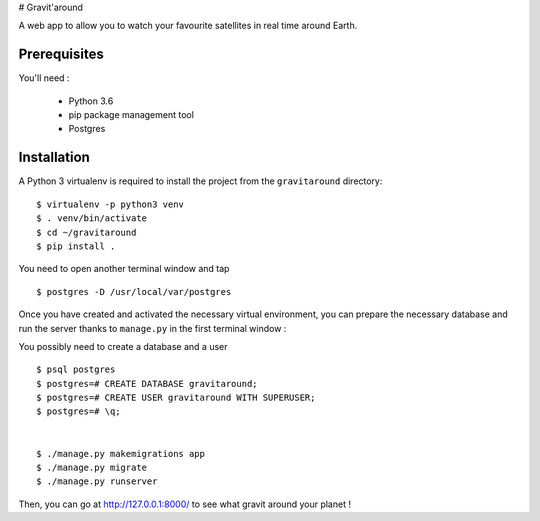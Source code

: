 # Gravit'around

A web app to allow you to watch your favourite satellites in real time around Earth.

Prerequisites
------------

You'll need :

    - Python 3.6
    - pip package management tool
    - Postgres

Installation
------------

A Python 3 virtualenv is required to install the project from the ``gravitaround``
directory::

    $ virtualenv -p python3 venv
    $ . venv/bin/activate
    $ cd ~/gravitaround
    $ pip install .

You need to open another terminal window and tap ::

    $ postgres -D /usr/local/var/postgres

Once you have created and activated the necessary virtual environment, you can prepare the necessary database and run the server thanks to ``manage.py`` in the first terminal window :

You possibly need to create a database and a user ::

    $ psql postgres
    $ postgres=# CREATE DATABASE gravitaround;
    $ postgres=# CREATE USER gravitaround WITH SUPERUSER;
    $ postgres=# \q;
    

    $ ./manage.py makemigrations app
    $ ./manage.py migrate
    $ ./manage.py runserver

Then, you can go at http://127.0.0.1:8000/ to see what gravit around your planet !

